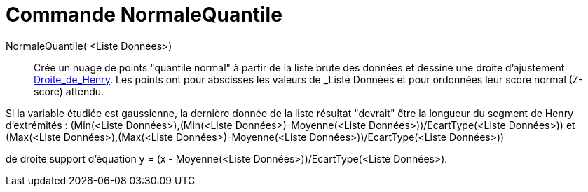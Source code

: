 = Commande NormaleQuantile
:page-en: commands/NormalQuantilePlot
ifdef::env-github[:imagesdir: /fr/modules/ROOT/assets/images]

NormaleQuantile( <Liste Données>)::
  Crée un nuage de points "quantile normal" à partir de la liste brute des données et dessine une droite d'ajustement
  https://fr.wikipedia.org/_Droite_de_Henry[Droite_de_Henry]. Les points ont pour abscisses les valeurs de
  _Liste Données_ et pour ordonnées leur score normal (Z-score) attendu.

Si la variable étudiée est gaussienne, la dernière donnée de la liste résultat "devrait" être la longueur du segment de
Henry d'extrémités : (Min(<Liste Données>),(Min(<Liste Données>)-Moyenne(<Liste Données>))/EcartType(<Liste Données>))
et (Max(<Liste Données>),(Max(<Liste Données>)-Moyenne(<Liste Données>))/EcartType(<Liste Données>))

de droite support d'équation y = (x - Moyenne(<Liste Données>))/EcartType(<Liste Données>).
